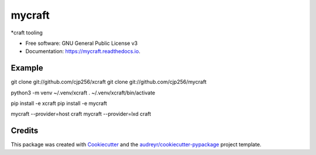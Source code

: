 ======
mycraft
======


.. image:: https://img.shields.io/pypi/v/mycraft.svg
        :target: https://pypi.python.org/pypi/mycraft

.. image:: https://img.shields.io/travis/cjp256/mycraft.svg
        :target: https://travis-ci.com/cjp256/mycraft

.. image:: https://readthedocs.org/projects/mycraft/badge/?version=latest
        :target: https://mycraft.readthedocs.io/en/latest/?badge=latest
        :alt: Documentation Status


.. image:: https://pyup.io/repos/github/cjp256/mycraft/shield.svg
     :target: https://pyup.io/repos/github/cjp256/mycraft/
     :alt: Updates



*craft tooling


* Free software: GNU General Public License v3
* Documentation: https://mycraft.readthedocs.io.


Example
--------

git clone git://github.com/cjp256/xcraft
git clone git://github.com/cjp256/mycraft

python3 -m venv ~/.venv/xcraft
. ~/.venv/xcraft/bin/activate

pip install -e xcraft
pip install -e mycraft

mycraft --provider=host craft
mycraft --provider=lxd craft

Credits
-------

This package was created with Cookiecutter_ and the `audreyr/cookiecutter-pypackage`_ project template.

.. _Cookiecutter: https://github.com/audreyr/cookiecutter
.. _`audreyr/cookiecutter-pypackage`: https://github.com/audreyr/cookiecutter-pypackage
